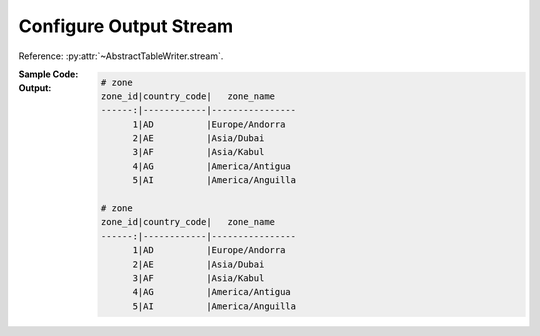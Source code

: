 .. _example-configure-stream:

Configure Output Stream
========================

Reference: :py:attr:`~AbstractTableWriter.stream`.

:Sample Code:
    .. code-block:: python
        :caption: Change output stream of a writer object

        import pytablewriter
        import six

        writer = pytablewriter.MarkdownTableWriter()
        writer.table_name = "zone"
        writer.header_list = ["zone_id", "country_code", "zone_name"]
        writer.value_matrix = [
            ["1", "AD", "Europe/Andorra"],
            ["2", "AE", "Asia/Dubai"],
            ["3", "AF", "Asia/Kabul"],
            ["4", "AG", "America/Antigua"],
            ["5", "AI", "America/Anguilla"],
        ]

        # writer instance writes a table to stdout by default
        writer.write_table()

        # change the stream to a string buffer to get the output as a string
        writer.stream = six.StringIO()
        writer.write_table()
        print()
        print(writer.stream.getvalue())

        # change the output stream to a file
        with open("sample.md", "w") as f:
            writer.stream = f
            writer.write_table()


:Output:
    .. code-block:: none

        # zone
        zone_id|country_code|   zone_name
        ------:|------------|----------------
              1|AD          |Europe/Andorra
              2|AE          |Asia/Dubai
              3|AF          |Asia/Kabul
              4|AG          |America/Antigua
              5|AI          |America/Anguilla

        # zone
        zone_id|country_code|   zone_name
        ------:|------------|----------------
              1|AD          |Europe/Andorra
              2|AE          |Asia/Dubai
              3|AF          |Asia/Kabul
              4|AG          |America/Antigua
              5|AI          |America/Anguilla
